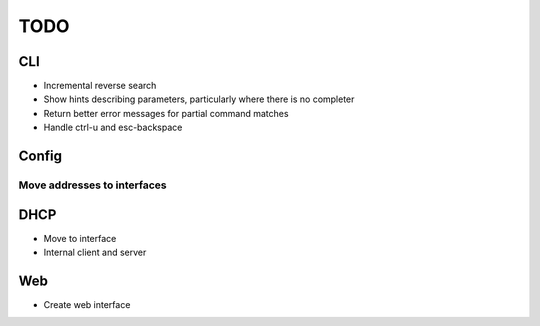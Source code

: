 
====
TODO
====

CLI
===

* Incremental reverse search
* Show hints describing parameters, particularly where there is no completer
* Return better error messages for partial command matches
* Handle ctrl-u and esc-backspace

Config
======

Move addresses to interfaces
----------------------------

DHCP
====

* Move to interface
* Internal client and server


Web
===

* Create web interface
